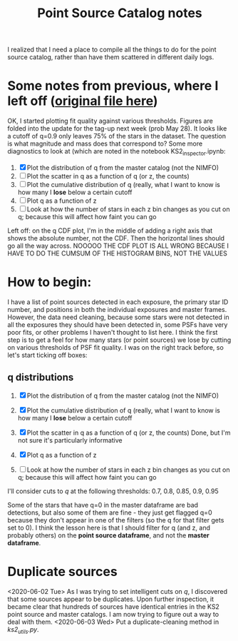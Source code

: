 #+TITLE: Point Source Catalog notes

I realized that I need a place to compile all the things to do for the point source catalog, rather than have them scattered in different daily logs.



* Some notes from previous, where I left off ([[file:~/Documents/org-notes/2020-05-21.org][original file here]]) 
  OK, I started plotting fit quality against various thresholds. Figures are folded into the update for the tag-up next week (prob May 28). It looks like a cutoff of q=0.9 only leaves 75% of the stars in the dataset. The question is what magnitude and mass does that correspond to?
  Some more diagnostics to look at (which are noted in the notebook KS2_inspector.ipynb:
  1. [X] Plot the distribution of q from the master catalog (not the NIMFO)
  2. [ ] Plot the scatter in q as a function of q (or z, the counts)
  3. [ ] Plot the cumulative distribution of q (really, what I want to know is how many I *lose* below a certain cutoff
  4. [ ] Plot q as a function of z
  5. [ ] Look at how the number of stars in each z bin changes as you cut on q; because this will affect how faint you can go

  Left off: on the q CDF plot, I'm in the middle of adding a right axis that shows the absolute number, not the CDF. Then the horizontal lines should go all the way across.
  NOOOOO THE CDF PLOT IS ALL WRONG BECAUSE I HAVE TO DO THE CUMSUM OF THE HISTOGRAM BINS, NOT THE VALUES

* How to begin:
  I have a list of point sources detected in each exposure, the primary star ID number, and positions in both the individual exposures and master frames. However, the data need cleaning, because some stars were not detected in all the exposures they should have been detected in, some PSFs have very poor fits, or other problems I haven't thought to list here. 
  I think the first step is to get a feel for how many stars (or point sources) we lose by cutting on various thresholds of PSF fit quality. I was on the right track before, so let's start ticking off boxes:

** q distributions
  1. [X] Plot the distribution of q from the master catalog (not the NIMFO)
     #+NAME:  fig:q-distro
     #+CAPTION: The distribution of PSF fit quality
     [[/user/jaguilar/tr14/code/figs/ks2/q-distro.png]]
  2. [X] Plot the cumulative distribution of q (really, what I want to know is how many I *lose* below a certain cutoff
     #+NAME:  fig:q-distro-cumulative
     #+CAPTION: The distribution of PSF fit quality
     [[/user/jaguilar/tr14/code/figs/ks2/q-distro_cumulative.png]]
  3. [X] Plot the scatter in q as a function of q (or z, the counts)
     Done, but I'm not sure it's particularly informative
  4. [X] Plot q as a function of z
     #+NAME:  fig:z_vs_q
     #+CAPTION: q plotted against log of the flux, with the different q thresholds marked by horizontal lines.
    [[/user/jaguilar/tr14/code/figs/ks2/z_vs_q.png]]
  5. [ ] Look at how the number of stars in each z bin changes as you cut on q; because this will affect how faint you can go
  
  I'll consider cuts to /q/ at the following thresholds: 0.7, 0.8, 0.85, 0.9, 0.95

  Some of the stars that have q=0 in the master dataframe are bad detections, but also some of them are fine - they just get flagged q=0 because they don't appear in one of the filters (so the q for that filter gets set to 0). I think the lesson here is that I should filter for q (and z, and probably others) on the *point source dataframe*, and not the *master dataframe*.

* Duplicate sources
  <2020-06-02 Tue>
  As I was trying to set intelligent cuts on /q/, I discovered that some sources appear to be duplicates. Upon further inspection, it became clear that hundreds of sources have identical entries in the KS2 point source and master catalogs. I am now trying to figure out a way to deal with them. 
  <2020-06-03 Wed>
  Put a duplicate-cleaning method in /ks2_utils.py/.
  
